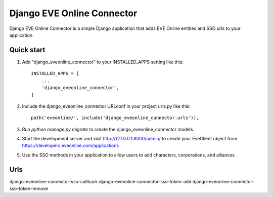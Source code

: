 =====
Django EVE Online Connector
=====

Django EVE Online Connector is a simple Django application that adds
EVE Online entities and SSO urls to your application. 

Quick start
-----------

1. Add "django_eveonline_connector" to your INSTALLED_APPS setting like this::

    INSTALLED_APPS = [
        ...
        'django_eveonline_connector',
    ]

2. Include the django_eveonline_connector URLconf in your project urls.py like this::

    path('eveonline/', include('django_eveonline_connector.urls')),

3. Run `python manage.py migrate` to create the django_eveonline_connector models.

4. Start the development server and visit http://127.0.0.1:8000/admin/
   to create your EveClient object from https://developers.eveonline.com/applications

5. Use the SSO methods in your application to allow users to add characters, corporations, and alliances 

Urls 
-----------
django-eveonline-connector-sso-callback
django-eveonline-connector-sso-token-add
django-eveonline-connector-sso-token-remove
